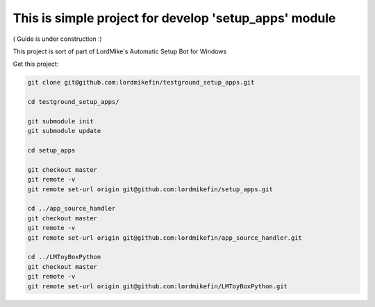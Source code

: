 
This is simple project for develop 'setup_apps' module
======================================================

( Guide is under construction :)

This project is sort of part of LordMike's Automatic Setup Bot for Windows

Get this project:

.. code-block:: bash

 git clone git@github.com:lordmikefin/testground_setup_apps.git
 
 cd testground_setup_apps/
 
 git submodule init
 git submodule update
 
 cd setup_apps
 
 git checkout master
 git remote -v
 git remote set-url origin git@github.com:lordmikefin/setup_apps.git
 
 cd ../app_source_handler
 git checkout master
 git remote -v
 git remote set-url origin git@github.com:lordmikefin/app_source_handler.git
 
 cd ../LMToyBoxPython
 git checkout master
 git remote -v
 git remote set-url origin git@github.com:lordmikefin/LMToyBoxPython.git
